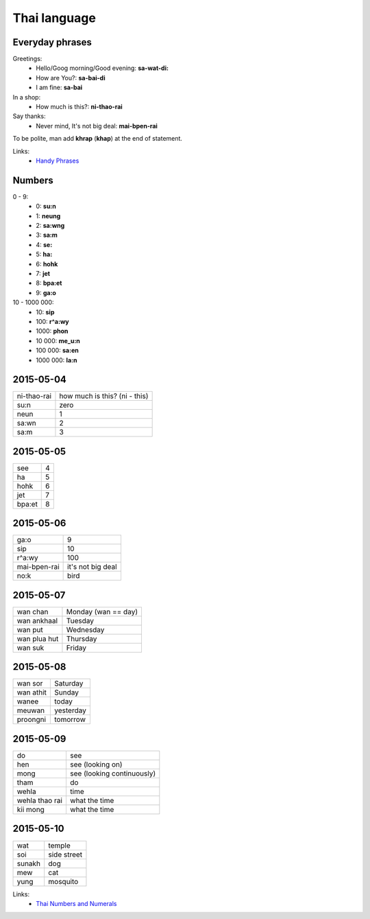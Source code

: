 Thai language
=============

Everyday phrases
----------------

Greetings:
    - Hello/Goog morning/Good evening: **sa-wat-di:**
    - How are You?: **sa-bai-di**
    - I am fine: **sa-bai**

In a shop:
    - How much is this?: **ni-thao-rai**

Say thanks:
    - Never mind, It's not big deal: **mai-bpen-rai**

To be polite, man add **khrap** (**khap**) at the end of statement.

Links:
    - `Handy Phrases <http://www.thai-language.com/ref/phrases>`__

Numbers
-------

0 - 9:
    - 0: **su:n**
    - 1: **neung**
    - 2: **sa:wng**
    - 3: **sa:m**
    - 4: **se:**
    - 5: **ha:**
    - 6: **hohk**
    - 7: **jet**
    - 8: **bpa:et**
    - 9: **ga:o**

10 - 1000 000:
    - 10: **sip**
    - 100: **r^a:wy**
    - 1000: **phon**
    - 10 000: **me_u:n**
    - 100 000: **sa:en**
    - 1000 000: **la:n**

2015-05-04
----------

============ ==============================
ni-thao-rai  how much is this? (ni - this)
su:n         zero
neun         1
sa:wn        2
sa:m         3
============ ==============================

2015-05-05
----------

======= ==
see     4
ha      5
hohk    6
jet     7
bpa:et  8
======= ==

2015-05-06
----------

============= ==================
ga:o          9
sip           10
r^a:wy        100
mai-bpen-rai  it's not big deal
no:k          bird
============= ==================

2015-05-07
----------

============= ====================
wan chan      Monday (wan == day)
wan ankhaal   Tuesday
wan put       Wednesday
wan plua hut  Thursday
wan suk       Friday
============= ====================

2015-05-08
----------

========== ==========
wan sor    Saturday
wan athit  Sunday
wanee      today
meuwan     yesterday
proongni   tomorrow
========== ==========

2015-05-09
----------

=============== ===========================
do              see
hen             see (looking on)
mong            see (looking continuously)
tham            do
wehla           time
wehla thao rai  what the time
kii mong        what the time
=============== ===========================

2015-05-10
----------

======= ============
wat     temple
soi     side street
sunakh  dog
mew     cat
yung    mosquito
======= ============

Links:
    - `Thai Numbers and Numerals <http://www.thai-language.com/ref/numbers>`__
